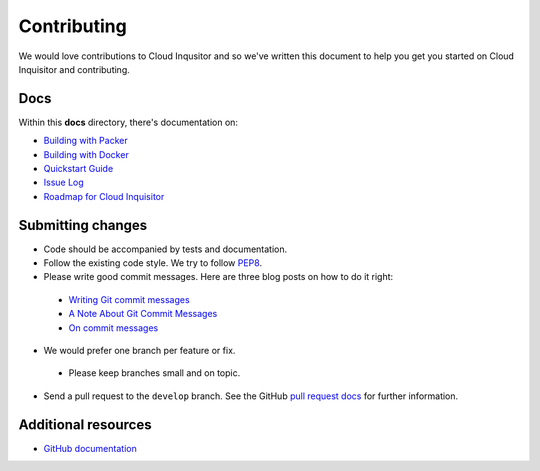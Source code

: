 ############
Contributing
############

We would love contributions to Cloud Inqusitor and so we've written this document to help you get you started on Cloud Inquisitor and contributing.

====
Docs
====

Within this **docs** directory, there's documentation on:

* `Building with Packer <local-development/packer.rst>`_
* `Building with Docker <local-development/docker.rst>`_
* `Quickstart Guide <quickstart.rst>`_
* `Issue Log <issues.rst>`_
* `Roadmap for Cloud Inquisitor <roadmap.rst>`_

==================
Submitting changes
==================

*   Code should be accompanied by tests and documentation.
*   Follow the existing code style. We try to follow `PEP8 <https://www.python.org/dev/peps/pep-0008/>`_.
*   Please write good commit messages. Here are three blog posts on how to do it right:

  * `Writing Git commit messages <http://365git.tumblr.com/post/3308646748/writing-git-commit-messages>`_
  * `A Note About Git Commit Messages <http://tbaggery.com/2008/04/19/a-note-about-git-commit-messages.html>`_
  * `On commit messages <http://who-t.blogspot.ch/2009/12/on-commit-messages.html>`_

*   We would prefer one branch per feature or fix. 

  * Please keep branches small and on topic.

*   Send a pull request to the ``develop`` branch. See the GitHub `pull request docs <https://help.github.com/articles/using-pull-requests>`_ for further information.

====================
Additional resources
====================

-   `GitHub documentation <https://help.github.com/>`_

